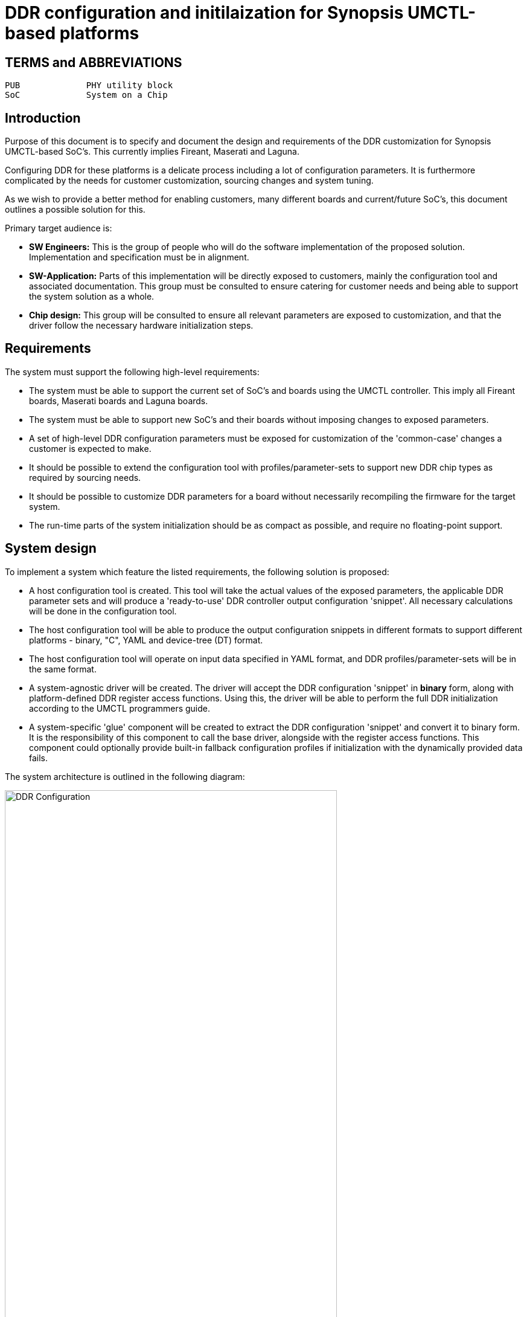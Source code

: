 = DDR configuration and initilaization for Synopsis UMCTL-based platforms

== TERMS and ABBREVIATIONS

----
PUB		PHY utility block
SoC		System on a Chip
----

<<<

== Introduction

Purpose of this document is to specify and document the design and
requirements of the DDR customization for Synopsis UMCTL-based
SoC's. This currently implies Fireant, Maserati and Laguna.

Configuring DDR for these platforms is a delicate process including a
lot of configuration parameters. It is furthermore complicated by the
needs for customer customization, sourcing changes and system tuning.

As we wish to provide a better method for enabling customers, many
different boards and current/future SoC's, this document outlines
a possible solution for this.

Primary target audience is:

- *SW Engineers:* This is the group of people who will do the software
  implementation of the proposed solution. Implementation and
  specification must be in alignment.
- *SW-Application:* Parts of this implementation will be directly
  exposed to customers, mainly the configuration tool and associated
  documentation. This group must be consulted to ensure catering for
  customer needs and being able to support the system solution as a
  whole.
- *Chip design:* This group will be consulted to ensure all relevant
  parameters are exposed to customization, and that the driver follow
  the necessary hardware initialization steps.

== Requirements

The system must support the following high-level requirements:

- The system must be able to support the current set of SoC's and
  boards using the UMCTL controller. This imply all Fireant boards,
  Maserati boards and Laguna boards.

- The system must be able to support new SoC's and their boards
  without imposing changes to exposed parameters.

- A set of high-level DDR configuration parameters must be exposed
  for customization of the 'common-case' changes a customer is
  expected to make.

- It should be possible to extend the configuration tool with
  profiles/parameter-sets to support new DDR chip types as required by
  sourcing needs.

- It should be possible to customize DDR parameters for a board
  without necessarily recompiling the firmware for the target system.

- The run-time parts of the system initialization should be as compact
  as possible, and require no floating-point support.

== System design

To implement a system which feature the listed requirements, the
following solution is proposed:

- A host configuration tool is created. This tool will take the actual
  values of the exposed parameters, the applicable DDR parameter sets
  and will produce a 'ready-to-use' DDR controller output configuration
  'snippet'. All necessary calculations will be done in the
  configuration tool.

- The host configuration tool will be able to produce the output
  configuration snippets in different formats to support different
  platforms - binary, "C", YAML and device-tree (DT) format.

- The host configuration tool will operate on input data specified in
  YAML format, and DDR profiles/parameter-sets will be in the same
  format.

- A system-agnostic driver will be created. The driver will accept the
  DDR configuration 'snippet' in *binary* form, along with
  platform-defined DDR register access functions. Using this, the
  driver will be able to perform the full DDR initialization according
  to the UMCTL programmers guide.

- A system-specific 'glue' component will be created to extract the
  DDR configuration 'snippet' and convert it to binary form. It is the
  responsibility of this component to call the base driver, alongside
  with the register access functions. This component could optionally
  provide built-in fallback configuration profiles if initialization
  with the dynamically provided data fails.

The system architecture is outlined in the following diagram:

image::ddr_config.svg[DDR Configuration,align="center",width=80%]

== Configuration parameters

=== User-level configuration parameters

At the top level, the following user-level parameters are
identified.

* Title: _text_ (This text is accompanying the configuration for identification purposes)

* DDR type: `DDR3`, `DDR4`

* DDR speed: _integer_ (KHz)

* DDR geometry:

  - Column bits
  - Row bits
  - Bank bits
  - Bank group bits
  - Active ranks 1 or 2
  - DQ bits: _x8/x16_
  - DQ bits used: _x16/x32/x40_
  - Density: _4G/8G_

* 2T mode (???): _enabled/disabled_

* ECC mode: _enabled/disabled_

NOTE: Some platforms may not support all parameters.

=== DDR chip parameters

All DDR chip parameters are derived by the user-level parameters,
primarily the DDR mode and speed (grade).

== Output DDR configuration

The DDR output configuration data is as follows.

NOTE: The following data/registers set is taken from
https://bitbucket.microchip.com/projects/UNGE/repos/sw-arm-trusted-firmware/browse/drivers/st/ddr/stm32mp1_ddr.c?at=refs%2Fheads%2Flaguna-v1[drivers/st/ddr/stm32mp1_ddr.c]
and the associated header file
https://bitbucket.microchip.com/projects/UNGE/repos/sw-arm-trusted-firmware/browse/include/drivers/st/stm32mp1_ddr.h?at=refs%2Fheads%2Flaguna-v1[include/drivers/st/stm32mp1_ddr.h].
The driver is going to be used as a reference to implement the
Microchip equivalent, and it is expected to change the register set
as required/desired.

=== Info

* Title: _text_ (from input)
* Speed
* Memory size

=== Main control registers

[cols="1,5*^"]
|===
| registers | ddr tcl | fa ddr3 | fa ddr4 | stm32mp1 | comments

| mstr
| yes
| yes
| yes
| yes
| 
| pwrctl
| yes
| yes
| yes
| yes
| 
| rfshctl0
| yes
| yes
| yes
| yes
| 
| rfshctl3
| yes
| yes
| yes
| yes
| 
| dfitmg0
| yes
| yes
| yes
| yes
| 
| dfitmg1
| yes
| yes
| yes
| yes
| 
| dfiupd0
| yes
| yes
| yes
| yes
| 
| dfiupd1
| yes
| yes
| yes
| yes
| 
| pccfg
| yes
| -
| -
| yes
| Only used when x16 width
|===

=== Timing configuration registers

[cols="1,5*^"]
|===
| registers | ddr tcl | fa ddr3 | fa ddr4 | stm32mp1 | comments

| rfshtmg
| yes
| yes
| yes
| yes
| 
| dramtmg0
| yes
| yes
| yes
| yes
| 
| dramtmg1
| yes
| yes
| yes
| yes
| 
| dramtmg2
| yes
| yes
| yes
| yes
| 
| dramtmg3
| yes
| yes
| yes
| yes
| 
| dramtmg4
| yes
| yes
| yes
| yes
| 
| dramtmg5
| yes
| yes
| yes
| yes
| 
| dramtmg8
| yes
| yes
| yes
| yes
| 
| dramtmg9
| yes
| -
| yes
| -
| Should be configured even for DDR3
| odtcfg
| yes
| yes
| yes
| yes
| 
|===

=== Address map configuration registers

[cols="1,5*^"]
|===
| registers | ddr tcl | fa ddr3 | fa ddr4 | stm32mp1 | comments

| addrmap0
| yes
| yes
| yes
| -
| 
| addrmap1
| yes
| yes
| yes
| yes
| 
| addrmap2
| yes
| yes
| yes
| yes
| 
| addrmap3
| yes
| yes
| yes
| yes
| 
| addrmap4
| yes
| yes
| yes
| yes
| 
| addrmap5
| yes
| yes
| yes
| yes
| 
| addrmap6
| yes
| yes
| yes
| yes
| 
| addrmap7
| yes
| yes
| yes
| -
| 
| addrmap8
| yes
| yes
| yes
| -
| 
|===

=== DDR PHY registers

[cols="1,5*^"]
|===
| registers | ddr tcl | fa ddr3 | fa ddr4 | stm32mp1 | comments

| dxccr
| yes
| yes
| yes
| yes
| 
| dsgcr
| yes
| yes
| yes
| yes
| 
| dcr
| yes
| yes
| yes
| yes
| 
|===

=== DDR PHY timing registers

[cols="1,5*^"]
|===
| registers | ddr tcl | fa ddr3 | fa ddr4 | stm32mp1 | comments

| ptr0
| yes
| yes
| yes
| yes
| 
| ptr1
| yes
| yes
| yes
| yes
| 
| ptr2
| -
| -
| -
| yes
| Should this be used?
| dtpr0
| yes
| yes
| yes
| yes
| 
| dtpr1
| yes
| yes
| yes
| yes
| 
| dtpr2
| yes
| yes
| yes
| yes
| 
| mr0
| yes
| -
| -
| yes
| 
| mr1
| yes
| -
| -
| yes
| 
| mr2
| yes
| -
| -
| yes
| 
| mr3
| yes
| -
| -
| yes
| 
|===

=== DDR registers not mapped to configuration registers

[cols="1,5*^"]
|===
| register | ddr tcl | fa ddr3 | fa ddr4 | stm32mp1 | comments

| aciocr
| -
| -
| -
| yes
| 
| addrmap10
| -
| -
| -
| yes
| 
| addrmap11
| -
| -
| -
| yes
| 
| addrmap9
| -
| -
| -
| yes
| 
| bistar0
| -
| -
| yes
| -
| 
| bistar1
| -
| -
| yes
| -
| 
| bistar3
| -
| -
| yes
| -
| 
| bistudpr
| -
| -
| yes
| -
| 
| crcparctl0
| -
| -
| -
| yes
| 
| crcparctl1
| yes
| -
| yes
| -
| 
| dbg0
| -
| -
| -
| yes
| 
| dbg1
| -
| -
| -
| yes
| 
| dbgcmd
| -
| -
| -
| yes
| 
| dbictl
| yes
| -
| yes
| -
| 
| derateen
| -
| -
| -
| yes
| 
| derateint
| -
| -
| -
| yes
| 
| dfilpcfg0
| -
| -
| -
| yes
| 
| dfimisc
| yes
| yes
| yes
| -
| 
| dfiphymstr
| -
| -
| -
| yes
| 
| dfiupd2
| -
| -
| -
| yes
| 
| dramtmg12
| yes
| -
| -
| -
| Only used with PDA_EN
| dramtmg14
| -
| -
| -
| yes
| 
| dramtmg6
| -
| -
| -
| yes
| 
| dramtmg7
| -
| -
| -
| yes
| 
| dtcr0
| yes
| yes
| yes
| -
| 
| dtcr1
| yes
| yes
| yes
| -
| 
| dtpr3
| yes
| yes
| yes
| -
| 
| dtpr4
| yes
| yes
| yes
| -
| 
| dtpr5
| yes
| yes
| yes
| -
| 
| dx0bdlr0
| -
| yes
| yes
| -
| 
| dx0bdlr1
| -
| yes
| yes
| -
| 
| dx0bdlr2
| -
| yes
| yes
| -
| 
| dx0dllcr
| -
| -
| -
| yes
| 
| dx0dqstr
| -
| -
| -
| yes
| 
| dx0dqtr
| -
| -
| -
| yes
| 
| dx0gcr
| -
| -
| -
| yes
| 
| dx0gcr5
| -
| -
| yes
| -
| 
| dx0gtr0
| yes
| yes
| yes
| -
| 
| dx1bdlr0
| -
| yes
| yes
| -
| 
| dx1bdlr1
| -
| yes
| yes
| -
| 
| dx1bdlr2
| -
| yes
| yes
| -
| 
| dx1dllcr
| -
| -
| -
| yes
| 
| dx1dqstr
| -
| -
| -
| yes
| 
| dx1dqtr
| -
| -
| -
| yes
| 
| dx1gcr
| -
| -
| -
| yes
| 
| dx1gcr5
| -
| -
| yes
| -
| 
| dx1gtr0
| yes
| yes
| yes
| -
| 
| dx2bdlr0
| -
| yes
| yes
| -
| 
| dx2bdlr1
| -
| yes
| yes
| -
| 
| dx2bdlr2
| -
| yes
| yes
| -
| 
| dx2dllcr
| -
| -
| -
| yes
| 
| dx2dqstr
| -
| -
| -
| yes
| 
| dx2dqtr
| -
| -
| -
| yes
| 
| dx2gcr
| -
| -
| -
| yes
| 
| dx2gcr0
| yes
| -
| -
| -
| 
| dx2gcr5
| -
| -
| yes
| -
| 
| dx2gtr0
| yes
| yes
| yes
| -
| 
| dx3bdlr0
| -
| yes
| yes
| -
| 
| dx3bdlr1
| -
| yes
| yes
| -
| 
| dx3bdlr2
| -
| yes
| yes
| -
| 
| dx3dllcr
| -
| -
| -
| yes
| 
| dx3dqstr
| -
| -
| -
| yes
| 
| dx3dqtr
| -
| -
| -
| yes
| 
| dx3gcr
| -
| -
| -
| yes
| 
| dx3gcr0
| yes
| -
| -
| -
| 
| dx3gcr5
| -
| -
| yes
| -
| 
| dx3gtr0
| yes
| yes
| yes
| -
| 
| dx4bdlr0
| -
| yes
| yes
| -
| 
| dx4bdlr1
| -
| yes
| yes
| -
| 
| dx4bdlr2
| -
| yes
| yes
| -
| 
| dx4gcr0
| yes
| -
| -
| -
| 
| dx4gcr5
| -
| -
| yes
| -
| 
| dx4gtr0
| yes
| yes
| yes
| -
| 
| ecccfg0
| yes
| yes
| yes
| -
| 
| eccpoisonaddr0
| yes
| -
| -
| -
| 
| eccpoisonaddr1
| yes
| -
| -
| -
| 
| hwlpctl
| -
| -
| -
| yes
| 
| init0
| yes
| yes
| yes
| -
| 
| init1
| yes
| yes
| yes
| -
| 
| init3
| yes
| yes
| yes
| -
| 
| init4
| yes
| yes
| yes
| -
| 
| init5
| yes
| yes
| yes
| -
| 
| init6
| yes
| -
| yes
| -
| 
| init7
| yes
| -
| yes
| -
| 
| iovcr0
| yes
| yes
| yes
| -
| 
| iovcr1
| yes
| yes
| yes
| -
| 
| mr0_ddr4
| yes
| -
| -
| -
| 
| mr0_lpddr3
| -
| yes
| yes
| -
| 
| mr1_ddr4
| yes
| -
| -
| -
| 
| mr1_lpddr3
| -
| yes
| yes
| -
| 
| mr2_ddr4
| yes
| -
| -
| -
| 
| mr2_lpddr3
| -
| yes
| yes
| -
| 
| mr3_ddr4
| yes
| -
| -
| -
| 
| mr3_lpddr3
| -
| yes
| yes
| -
| 
| mr4_ddr4
| yes
| -
| -
| -
| 
| mr4_lpddr3
| -
| -
| yes
| -
| 
| mr5_ddr4
| yes
| -
| -
| -
| 
| mr5_lpddr3
| -
| -
| yes
| -
| 
| mr6_ddr4
| yes
| -
| -
| -
| 
| mr6_lpddr3
| -
| -
| yes
| -
| 
| mrctrl0
| -
| -
| -
| yes
| 
| mrctrl1
| -
| -
| -
| yes
| 
| odtcr
| -
| -
| -
| yes
| 
| odtmap
| -
| -
| -
| yes
| 
| pcfgqos0_0
| -
| -
| -
| yes
| 
| pcfgqos0_1
| -
| -
| -
| yes
| 
| pcfgqos1_0
| -
| -
| -
| yes
| 
| pcfgqos1_1
| -
| -
| -
| yes
| 
| pcfgr_0
| -
| -
| -
| yes
| 
| pcfgr_1
| -
| -
| -
| yes
| 
| pcfgw_0
| -
| -
| -
| yes
| 
| pcfgw_1
| -
| -
| -
| yes
| 
| pcfgwqos0_0
| -
| -
| -
| yes
| 
| pcfgwqos0_1
| -
| -
| -
| yes
| 
| pcfgwqos1_0
| -
| -
| -
| yes
| 
| pcfgwqos1_1
| -
| -
| -
| yes
| 
| pctrl_0
| -
| yes
| yes
| -
| 
| perfhpr1
| -
| -
| -
| yes
| 
| perflpr1
| -
| -
| -
| yes
| 
| perfwr1
| -
| -
| -
| yes
| 
| pgcr
| -
| -
| -
| yes
| 
| pgcr0
| yes
| yes
| yes
| -
| 
| pgcr1
| yes
| yes
| yes
| -
| 
| pgcr2
| yes
| yes
| yes
| -
| 
| pgcr3
| yes
| yes
| yes
| -
| 
| pgcr7
| yes
| yes
| yes
| -
| 
| pir
| yes
| yes
| yes
| -
| 
| poisoncfg
| -
| -
| -
| yes
| 
| ptr3
| yes
| yes
| yes
| -
| 
| ptr4
| yes
| yes
| yes
| -
| 
| pwrtmg
| -
| -
| -
| yes
| 
| rankctl
| yes
| yes
| yes
| -
| 
| rankidr
| yes
| yes
| yes
| -
| 
| rfshctl1
| yes
| yes
| yes
| -
| 
| sbrctl
| -
| yes
| yes
| -
| 
| sbrwdata0
| -
| yes
| yes
| -
| 
| schcr1
| yes
| -
| -
| -
| 
| sched
| -
| -
| -
| yes
| 
| sched1
| -
| -
| -
| yes
| 
| swctl
| yes
| yes
| yes
| -
| 
| vtcr0
| -
| -
| yes
| -
| 
| vtcr1
| -
| -
| yes
| -
| 
| zq0cr1
| -
| -
| -
| yes
| 
| zq0pr
| -
| yes
| yes
| -
| 
| zq1pr
| -
| yes
| yes
| -
| 
| zq2pr
| -
| yes
| yes
| -
| 
| zqcr
| yes
| yes
| yes
| -
| 
| zqctl0
| -
| -
| -
| yes
| 
